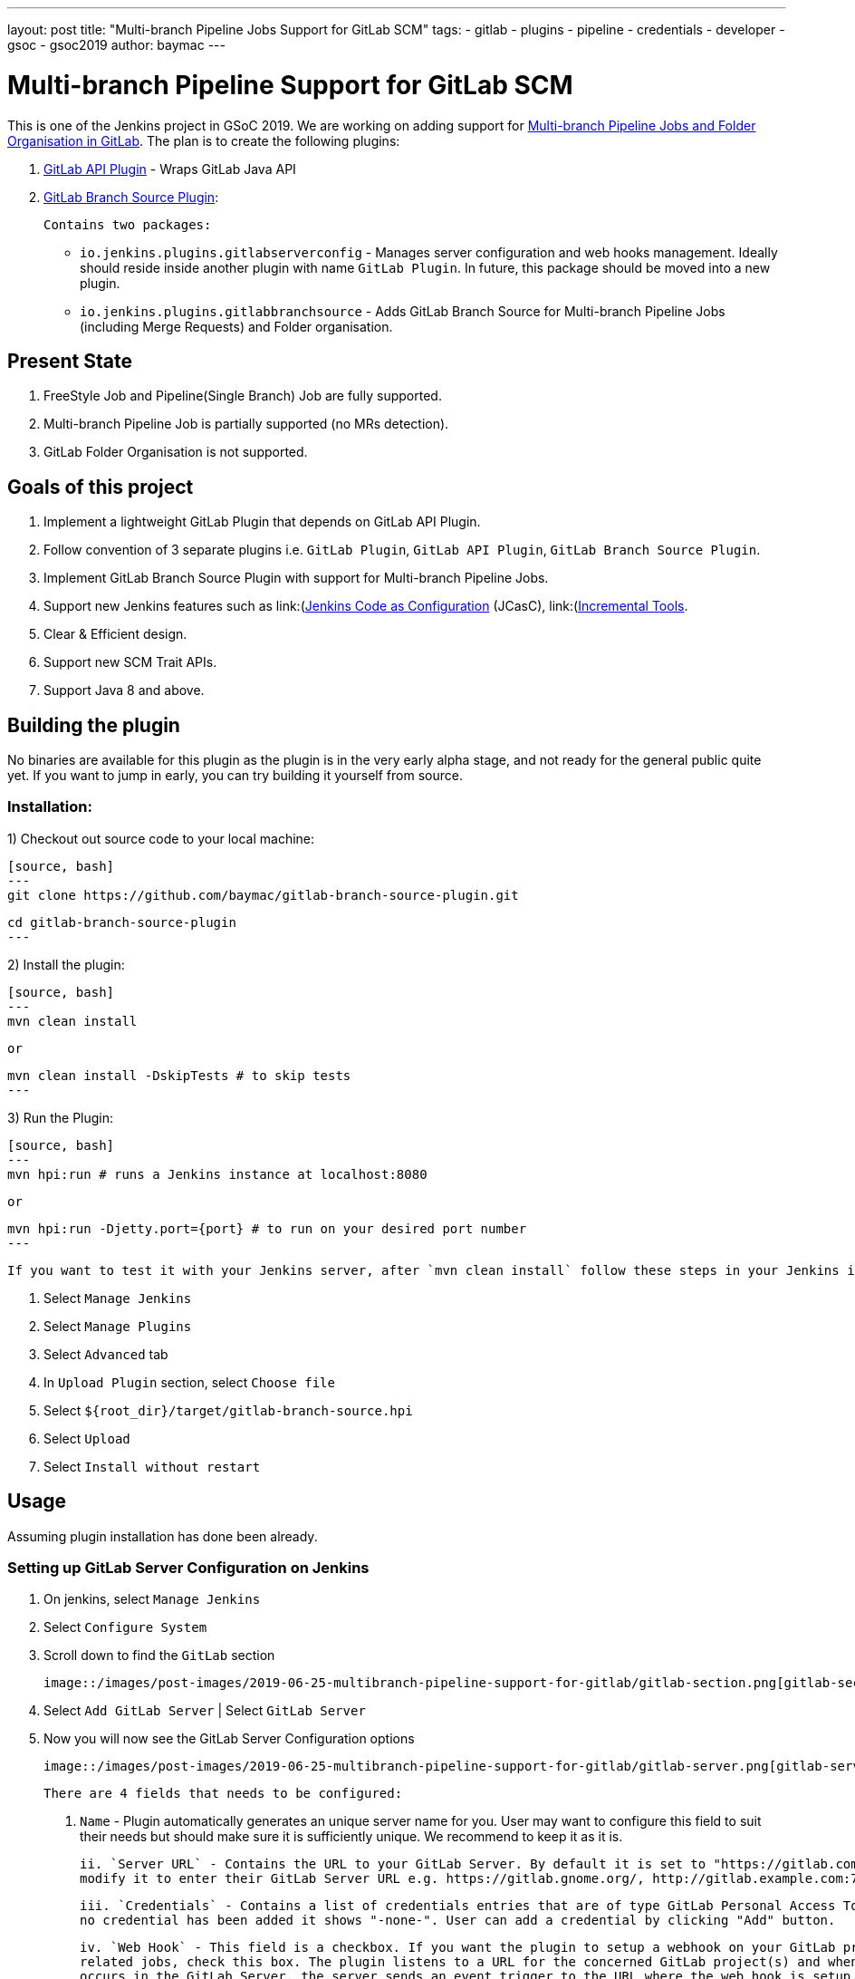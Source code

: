 ---
layout: post
title: "Multi-branch Pipeline Jobs Support for GitLab SCM"
tags:
- gitlab
- plugins
- pipeline
- credentials
- developer
- gsoc
- gsoc2019
author: baymac
---

= Multi-branch Pipeline Support for GitLab SCM

This is one of the Jenkins project in GSoC 2019. We are working on adding support for link:/projects/gsoc/2019/gitlab-support-for-multibranch-pipeline/[Multi-branch Pipeline Jobs and Folder Organisation in GitLab]. The plan is to create the following
plugins:

1. link:https://github.com/jenkinsci/gitlab-api-plugin[GitLab API Plugin] - Wraps GitLab Java API

2. link:https://github.com/baymac/gitlab-branch-source-plugin[GitLab Branch Source Plugin]:

    Contains two packages:
 
     * `io.jenkins.plugins.gitlabserverconfig` - Manages server configuration and web hooks management. Ideally should reside inside
     another plugin with name `GitLab Plugin`. In future, this package should be moved into a new plugin.
     
     * `io.jenkins.plugins.gitlabbranchsource` - Adds GitLab Branch Source for Multi-branch Pipeline Jobs (including
     Merge Requests) and Folder organisation.

== Present State

1. FreeStyle Job and Pipeline(Single Branch) Job are fully supported.

2. Multi-branch Pipeline Job is partially supported (no MRs detection).

3. GitLab Folder Organisation is not supported.

== Goals of this project

1. Implement a lightweight GitLab Plugin that depends on GitLab API Plugin.

2. Follow convention of 3 separate plugins i.e. `GitLab Plugin`, `GitLab API Plugin`, `GitLab Branch Source Plugin`.

3. Implement GitLab Branch Source Plugin with support for Multi-branch Pipeline Jobs.

4. Support new Jenkins features such as
link:(https://github.com/jenkinsci/configuration-as-code-plugin)[Jenkins Code as Configuration] (JCasC),
link:(https://github.com/jenkinsci/incrementals-tools/)[Incremental Tools].

5. Clear & Efficient design.

6. Support new SCM Trait APIs.

7. Support Java 8 and above.

== Building the plugin

No binaries are available for this plugin as the plugin is in the very early alpha stage, and not ready for the general
public quite yet.  If you want to jump in early, you can try building it yourself from source.

=== Installation:

1) Checkout out source code to your local machine:

    [source, bash]
    ---
    git clone https://github.com/baymac/gitlab-branch-source-plugin.git

    cd gitlab-branch-source-plugin
    ---

2) Install the plugin:
    
    [source, bash]
    ---
    mvn clean install 

    or

    mvn clean install -DskipTests # to skip tests
    ---

3) Run the Plugin:

    [source, bash]
    ---
    mvn hpi:run # runs a Jenkins instance at localhost:8080
    
    or
    
    mvn hpi:run -Djetty.port={port} # to run on your desired port number 
    ---

    If you want to test it with your Jenkins server, after `mvn clean install` follow these steps in your Jenkins instance:
    
    1. Select `Manage Jenkins`
    
    2. Select `Manage Plugins`
    
    3. Select `Advanced` tab
    
    3. In `Upload Plugin` section, select `Choose file`
    
    4. Select `${root_dir}/target/gitlab-branch-source.hpi`
    
    5. Select `Upload` 
    
    6. Select `Install without restart`
    
== Usage

Assuming plugin installation has done been already.

=== Setting up GitLab Server Configuration on Jenkins

1. On jenkins, select `Manage Jenkins`

2. Select `Configure System`

3. Scroll down to find the `GitLab` section

   image::/images/post-images/2019-06-25-multibranch-pipeline-support-for-gitlab/gitlab-section.png[gitlab-section]

4. Select `Add GitLab Server` | Select `GitLab Server`

5. Now you will now see the GitLab Server Configuration options
   
   image::/images/post-images/2019-06-25-multibranch-pipeline-support-for-gitlab/gitlab-server.png[gitlab-server]
   
   There are 4 fields that needs to be configured:
       
    i. `Name` - Plugin automatically generates an unique server name for you. User may want to configure this field
    to suit their needs but should make sure it is sufficiently unique. We recommend to keep it as it is.
       
    ii. `Server URL` - Contains the URL to your GitLab Server. By default it is set to "https://gitlab.com". User can
    modify it to enter their GitLab Server URL e.g. https://gitlab.gnome.org/, http://gitlab.example.com:7990. etc.
    
    iii. `Credentials` - Contains a list of credentials entries that are of type GitLab Personal Access Token. When
    no credential has been added it shows "-none-". User can add a credential by clicking "Add" button.
    
    iv. `Web Hook` - This field is a checkbox. If you want the plugin to setup a webhook on your GitLab project(s)
    related jobs, check this box. The plugin listens to a URL for the concerned GitLab project(s) and when an event
    occurs in the GitLab Server, the server sends an event trigger to the URL where the web hook is setup. If you
    want continuous integration (or continuous delivery) on your GitLab project then you may want to automatically
    set it up.
     
6. Adding a Personal Access Token Credentials:

   This is a manual setup. To automatically generate Personal Access Token see
   link:#creating-personal-access-token-within-jenkins[next section].

    i. User is required to add a `GitLab Personal Access Token` type credentials entry to securely persist the token
    inside Jenkins.

    ii. Generate a `Personal Access Token` on your GitLab Server:
        
        a. Select profile dropdown menu from top-right corner
        
        b. Select `Settings`
        
        c. Select `Access Token` from left column
        
        d. Enter a name | Set Scope to `api`,`read_user`, `read_repository`
        
        e. Select `Create Personal Access Token`
        
        f. Copy the token generated
        
    iii. Return to Jenkins | Select `Add` in Credentials field | Select `Jenkins`
    
    iv. Set `Kind` to GitLab Personal Access Token
    
    v. Enter `Token`
    
    vi. Enter a unique id in `ID`
    
    vii. Enter a human readable description
    
      image::/images/post-images/2019-06-25-multibranch-pipeline-support-for-gitlab/gitlab-credentials.png[gitlab-credentials]
    
    viii. Select `Add`
    
7. Testing connection:

    i. Select your desired token in the `Credentials` dropdown
    
    ii. Select `Test Connection`
    
    iii. It should return something like `Credentials verified for user {username}`
    
8. Select `Apply` (at the bottom)

9. GitLab Server is now setup on Jenkins

==== Creating Personal Access Token within Jenkins

Alternatively, users can generate a GitLab Personal Access Token within Jenkins itself and automatically add the
GitLab Personal Access Token credentials to Jenkins server credentials. 

1. Select `Advanced` at the bottom of `GitLab` Section

2. Select `Manage Additional GitLab Actions`

3. Select `Convert login and password to token`

4. Set the `GitLab Server URL`

5. There are 2 options to generate token;

    i. `From credentials` - To select an already persisting Username Password Credentials or add an Username Password
    credential to persist it.
    
    ii. `From login and password` - If this is a one time thing then you can directly enter you credentials to the text boxes
    and the username/password credential is not persisted.
    
6. After setting your username/password credential, select `Create token credentials`.

7. The token creator will create a Personal Access Token in your GitLab Server for the given user with the
required scope and also create a credentials for the same inside Jenkins server. You can go back to the GitLab Server
Configuration to select the new credentials generated (select "-none-" first then new credentials will appear). For
security reasons this token is not revealed as plain text rather returns an `id`. It is a 128-bit long UUID-4 string
(36 characters).

image::images/post-images/2019-06-25-multibranch-pipeline-support-for-gitlab/gitlab-token-creator.png[gitlab-token-creator]
   
=== Configuration as Code

No need for messing around in the UI. `Jenkins Configuration as Code (JCasC)` or simply `Configuration as Code` Plugin allows you to configure Jenkins
via a `yaml` file. If you are a first time user, you can learn more about JCasC
link:https://github.com/jenkinsci/configuration-as-code-plugin[here].

==== Add configuration YAML:

There are multiple ways to load JCasC yaml file to configure Jenkins: 

* JCasC by default searches for a file with the name `jenkins.yaml` in `$JENKINS_ROOT`.

* The JCasC looks for an environment variable `CASC_JENKINS_CONFIG` which contains the path for the configuration `yaml` file.

    * A path to a folder containing a set of config files e.g. `/var/jenkins_home/casc_configs`.
    
    * A full path to a single file e.g. `/var/jenkins_home/casc_configs/jenkins.yaml`.
      
    * A URL pointing to a file served on the web e.g. `https://<your-domain>/jenkins.yaml`.

* You can also set the configuration yaml path in the UI. Go to `<your-jenkins-domain>/configuration-as-code`. Enter
path or URL to `jenkins.yaml` and select `Apply New Configuration`.

An example of configuring GitLab server via `jenkins.yaml`:

[source, yaml]
---
credentials:
  system:
    domainCredentials:
      - credentials:
          - gitlabPersonalAccessToken:
              scope: SYSTEM
              id: "i<3GitLab"
              token: "XfsqZvVtAx5YCph5bq3r" # gitlab personal access token

unclassified:
  gitLabServers:
    servers:
      - credentialsId: "i<3GitLab"
        manageHooks: true
        name: "gitlab.com"
        serverUrl: "https://gitlab.com"
---

For better security, see handling secrets link:https://github.com/jenkinsci/configuration-as-code-plugin#handling-secrets[section] in JCasC 
documentation.

=== Future Scope of work

The second phase of GSoC will be utilized to develop GitLab Branch Source. The new feature is a work in progress, but
the codebase is unstable and requires lot of bugfixes. Some features like Multibranch Pipeline Jobs are functioning
properly. More about it at the end of second phase. 

== Issues

This project uses Jenkins link:https://issues.jenkins-ci.org/[JIRA] to track issues. You can file issues under
`gitlab-branch-source-plugin` component.

== Acknowledgements

This plugin is built and maintained by the Google Summer of Code (GSoC) Team for
link:https://jenkins.io/projects/gsoc/2019/gitlab-support-for-multibranch-pipeline/[Multi-branch Pipeline Support for GitLab].
A lot of inspiration was drawn from `GitLab Plugin`, `Gitea Plugin` and `GitHub Plugin`.

Our team consists of: link:https://www.github.com/baymac[baymac], link:https://github.com/LinuxSuRen[LinuxSuRen]
, link:https://github.com/markyjackson-taulia[Marky], link:https://github.com/casz[Joseph]
, link:https://github.com/justinharringa[Justin], link:https://github.com/jeffpearce[Jeff]

With support from link: https://github.com/oleg-nenashev[Oleg], link:https://github.com/gmessner[Greg]
, link:https://github.com/omehegan[omehegan]

Also thanks to entire Jenkins community for contributing with technical expertise and inspiration.

== Links

* link:https://drive.google.com/open?id=1c3UWwEb5rDmO6YEn5fU3qVbVW-opuUXb[Presentation slides]
* link:https://www.youtube.com/watch?v=ij6ByZqI67o[Phase 1 demo]
* link:https://github.com/baymac/gitlab-branch-source-plugin[GitLab Branch Source Plugin]
* link:https://github.com/jenkinsci/gitlab-api-plugin[GitLab API Plugin]
* link:https://wiki.jenkins.io/display/JENKINS/GitLab+API+Plugin[GitLab API Plugin Wiki]
* link:https://issues.jenkins-ci.org/browse/JENKINS-57445[Issue Tracker for Phase 1]
* link:https://baymac.github.io[Blogs]
